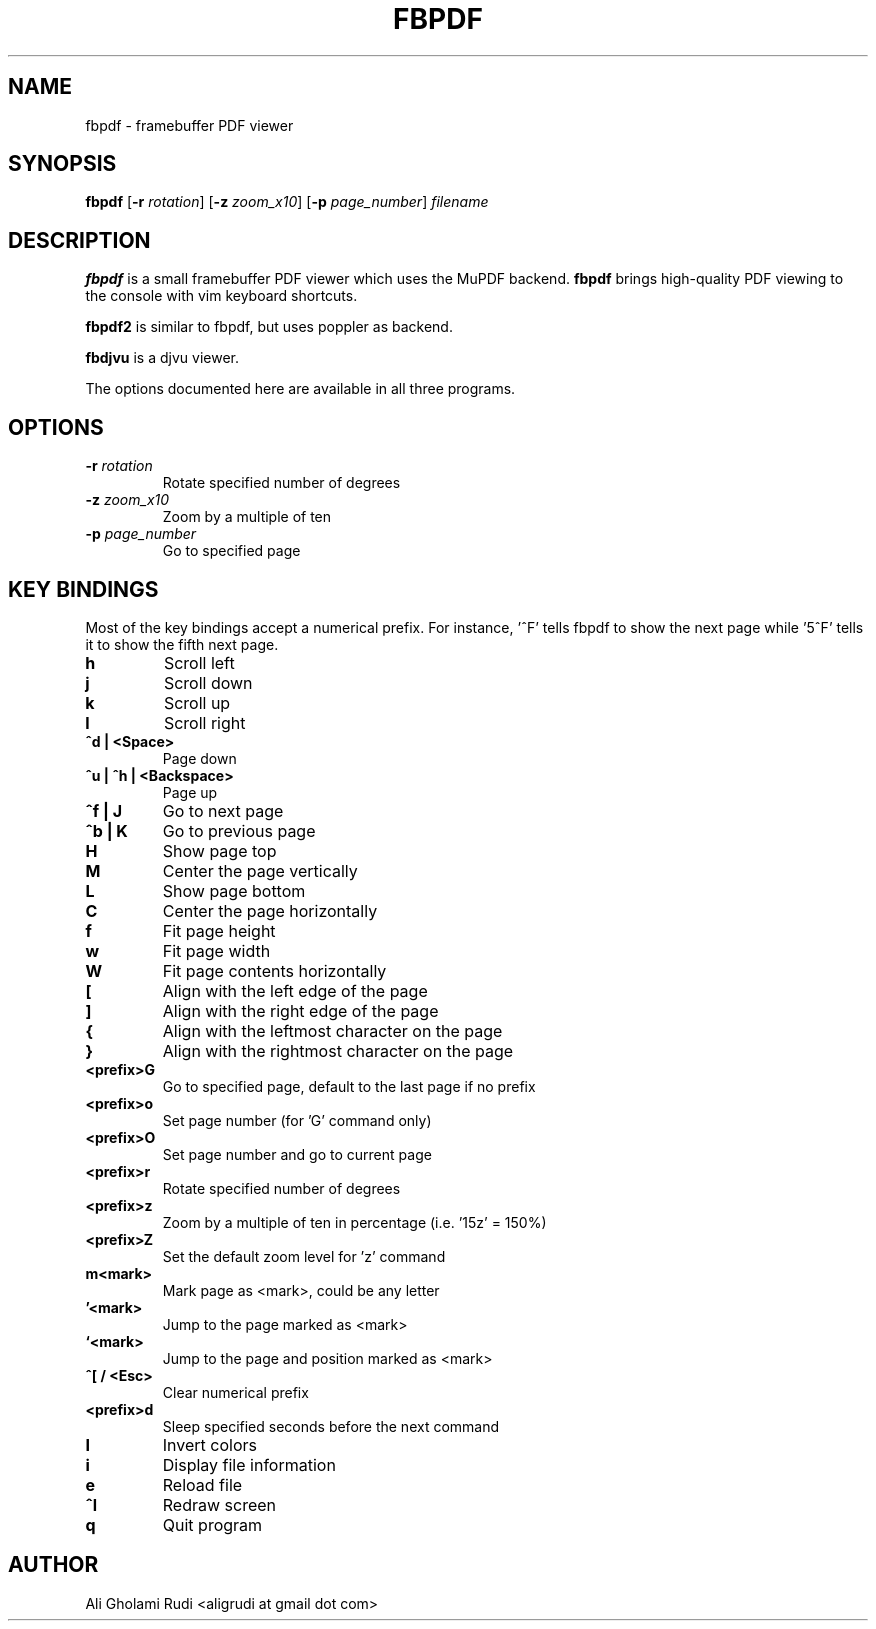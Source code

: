 .TH FBPDF 1 "JUNE 2022"
.SH NAME
fbpdf \- framebuffer PDF viewer
.SH SYNOPSIS
.B fbpdf
.RB [ -r
.IR rotation ]
.RB [ -z
.IR zoom_x10 ]
.RB [ -p
.IR page_number ]
.IR filename
.SH DESCRIPTION
.P
.B fbpdf
is a small framebuffer PDF viewer which uses the MuPDF
backend. \fBfbpdf\fP brings high-quality PDF viewing to the
console with vim keyboard shortcuts.
.P
.B fbpdf2
is similar to fbpdf, but uses poppler as backend.
.P
.B fbdjvu
is a djvu viewer.
.P
The options documented here are available in all three programs.
.SH OPTIONS
.TP
.BI "\-r " rotation
Rotate specified number of degrees
.TP
.BI "\-z " zoom_x10
Zoom by a multiple of ten
.TP
.BI "\-p " page_number
Go to specified page
.SH KEY BINDINGS
Most of the key bindings accept a numerical prefix.
For instance, '^F' tells fbpdf to show the next page
while '5^F' tells it to show the fifth next page.

.TP
.B h
Scroll left
.TP
.B j
Scroll down
.TP
.B k
Scroll up
.TP
.B l
Scroll right
.TP
.B ^d | <Space>
Page down
.TP
.B ^u | ^h | <Backspace>
Page up
.TP
.B ^f | J
Go to next page
.TP
.B ^b | K
Go to previous page
.TP
.B H
Show page top
.TP
.B M
Center the page vertically
.TP
.B L
Show page bottom
.TP
.B C
Center the page horizontally
.TP
.B f
Fit page height
.TP
.B w
Fit page width
.TP
.B W
Fit page contents horizontally
.TP
.B [
Align with the left edge of the page
.TP
.B ]
Align with the right edge of the page
.TP
.B {
Align with the leftmost character on the page
.TP
.B }
Align with the rightmost character on the page
.TP
.B <prefix>G
Go to specified page, default to the last page if no prefix
.TP
.B <prefix>o
Set page number (for 'G' command only)
.TP
.B <prefix>O
Set page number and go to current page
.TP
.B <prefix>r
Rotate specified number of degrees
.TP
.B <prefix>z
Zoom by a multiple of ten in percentage (i.e. '15z' = 150%)
.TP
.B <prefix>Z
Set the default zoom level for 'z' command
.TP
.B m<mark>
Mark page as <mark>, could be any letter
.TP
.B '<mark>
Jump to the page marked as <mark>
.TP
.B `<mark>
Jump to the page and position marked as <mark>
.TP
.B ^[ / <Esc>
Clear numerical prefix
.TP
.B <prefix>d
Sleep specified seconds before the next command
.TP
.B I
Invert colors
.TP
.B i
Display file information
.TP
.B e
Reload file
.TP
.B ^l
Redraw screen
.TP
.B q
Quit program
.SH AUTHOR
Ali Gholami Rudi <aligrudi at gmail dot com>
